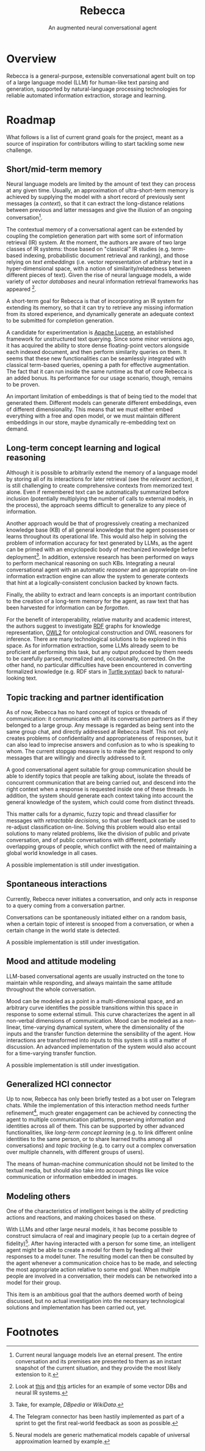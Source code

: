 #+title: Rebecca
#+subtitle: An augmented neural conversational agent

* Overview
Rebecca is a general-purpose, extensible conversational agent built on top of a
large language model (LLM) for human-like text parsing and generation, supported
by natural-language processing technologies for reliable automated information
extraction, storage and learning.

* Roadmap
What follows is a list of current grand goals for the project, meant as a source
of inspiration for contributors willing to start tackling some new challenge.

** Short/mid-term memory
Neural language models are limited by the amount of text they can process at any
given time. Usually, an approximation of ultra-short-term memory is achieved by
supplying the model with a short record of previously sent messages (a
/context/), so that it can extract the long-distance relations between previous
and latter messages and give the illusion of an ongoing conversation[fn:1].

The contextual memory of a conversational agent can be extended by coupling the
completion generation part with some sort of information retrieval (IR)
system. At the moment, the authors are aware of two large classes of IR systems:
those based on "classical" IR studies (e.g. term-based indexing, probabilistic
document retrieval and ranking), and those relying on /text embeddings/
(i.e. vector representation of arbitrary text in a hyper-dimensional space, with
a notion of similarity/relatedness between different pieces of text). Given the
rise of neural language models, a wide variety of /vector databases/ and neural
information retrieval frameworks has appeared [fn:2].

A short-term goal for Rebecca is that of incorporating an IR system for
extending its memory, so that it can try to retrieve any missing information
from its stored experience, and dynamically generate an adequate context to be
submitted for completion generation.

A candidate for experimentation is [[https://lucene.apache.org/][Apache Lucene]], an established framework for
unstructured text querying. Since some minor versions ago, it has acquired the
ability to store dense floating-point vectors alongside each indexed document,
and then perform similarity queries on them. It seems that these new
functionalities can be seamlessly integrated with classical term-based queries,
opening a path for effective augmentation. The fact that it can run inside the
same runtime as that of core Rebecca is an added bonus. Its performance for our
usage scenario, though, remains to be proven.

An important limitation of embeddings is that of being tied to the model that
generated them. Different models can generate different embeddings, even of
different dimensionality. This means that we must either embed everything with a
free and open model, or we must maintain different embeddings in our store,
maybe dynamically re-embedding text on demand.

** Long-term concept learning and logical reasoning
Although it is possible to arbitrarily extend the memory of a language model by
storing all of its interactions for later retrieval (see the [[*Short/mid-term memory][relevant section]]),
it is still challenging to create comprehensive contexts from memorized text
alone. Even if remembered text can be automatically summarized before inclusion
(potentially multiplying the number of calls to external models, in the
process), the approach seems difficult to generalize to any piece of
information.

Another approach would be that of progressively creating a mechanized knowledge
base (KB) of all general knowledge that the agent possesses or learns throughout
its operational life. This would also help in solving the problem of information
accuracy for text generated by LLMs, as the agent can be primed with an
encyclopedic body of mechanized knowledge before deployment[fn:3]. In addition,
extensive research has been performed on ways to perform mechanical reasoning on
such KBs. Integrating a neural conversational agent with an automatic /reasoner/
and an appropriate on-line information extraction engine can allow the system to
generate contexts that hint at a logically-consistent conclusion backed by known
facts.

Finally, the ability to extract and learn concepts is an important contribution
to the creation of a long-term memory for the agent, as raw text that has been
harvested for information can be /forgotten/.

For the benefit of interoperability, relative maturity and academic interest,
the authors suggest to investigate [[https://www.w3.org/TR/rdf11-concepts/][RDF]] graphs for knowledge representation, [[https://www.w3.org/TR/owl2-primer/][OWL2]]
for ontological construction and OWL reasoners for inference. There are many
technological solutions to be explored in this space. As for information
extraction, some LLMs already seem to be proficient at performing this task, but
any output produced by them needs to be carefully parsed, normalized and,
occasionally, corrected. On the other hand, no particular difficulties have been
encountered in converting formalized knowledge (e.g. RDF stars in [[https://www.w3.org/TR/turtle/][Turtle syntax]])
back to natural-looking text.

** Topic tracking and partner identification
As of now, Rebecca has no hard concept of topics or threads of communication: it
communicates with all its conversation partners as if they belonged to a large
group. Any message is regarded as being sent into the same group chat, and
directly addressed at Rebecca itself. This not only creates problems of
confidentiality and appropriateness of responses, but it can also lead to
imprecise answers and confusion as to who is speaking to whom. The current
stopgap measure is to make the agent respond to only messages that are willingly
and directly addressed to it.

A good conversational agent suitable for group communication should be able to
identify topics that people are talking about, isolate the threads of concurrent
communication that are being carried out, and descend into the right context
when a response is requested inside one of these threads. In addition, the
system should generate each context taking into account the general knowledge of
the system, which could come from distinct threads.

This matter calls for a dynamic, fuzzy topic and thread classifier for messages
with /retractable decisions/, so that user feedback can be used to re-adjust
classification on-line. Solving this problem would also entail solutions to many
related problems, like the division of public and private conversation, and of
public conversations with different, potentially overlapping groups of people,
which conflict with the need of maintaining a global world knowledge in all
cases.

A possible implementation is still under investigation.

** Spontaneous interactions
Currently, Rebecca never initiates a conversation, and only acts in response to
a query coming from a conversation partner.

Conversations can be spontaneously initiated either on a random basis, when a
certain topic of interest is snooped from a conversation, or when a certain
change in the world state is detected.

A possible implementation is still under investigation.

** Mood and attitude modeling
LLM-based conversational agents are usually instructed on the tone to maintain
while responding, and always maintain the same attitude throughout the whole
conversation.

Mood can be modeled as a point in a multi-dimensional space, and an arbitrary
curve identifies the possible transitions within this space in response to some
external stimuli. This curve characterizes the agent in all non-verbal
dimensions of communication. Mood can be modeled as a non-linear, time-varying
dynamical system, where the dimensionality of the inputs and the transfer
function determine the sensibility of the agent. How interactions are
transformed into inputs to this system is still a matter of discussion. An
advanced implementation of the system would also account for a time-varying
transfer function.

A possible implementation is still under investigation.

** Generalized HCI connector
Up to now, Rebecca has only been briefly tested as a bot user on Telegram
chats. While the implementation of this interaction method needs further
refinement[fn:4], much greater engagement can be achieved by connecting the
agent to multiple communication platforms, preserving information and identities
across all of them. This can be supported by other advanced functionalities,
like [[*Long-term concept learning and logical reasoning][long-term concept learning]] (e.g. to link different online identities to the
same person, or to share learned truths among all conversations) and [[*Topic tracking and partner identification][topic
tracking]] (e.g. to carry out a complex conversation over multiple channels, with
different groups of users).

The means of human-machine communication should not be limited to the textual
media, but should also take into account things like voice communication or
information embedded in images.

** Modeling others
One of the characteristics of intelligent beings is the ability of predicting
actions and reactions, and making choices based on these.

With LLMs and other large neural models, it has become possible to construct
simulacra of real and imaginary people (up to a certain degree of
fidelity)[fn:5]. After having interacted with a person for some time, an
intelligent agent might be able to create a model for them by feeding all their
responses to a model tuner. The resulting model can then be consulted by the
agent whenever a communication choice has to be made, and selecting the most
appropriate action relative to some end goal. When multiple people are involved
in a conversation, their models can be networked into a model for their group.

This item is an ambitious goal that the authors deemed worth of being discussed,
but no actual investigation into the necessary technological solutions and
implementation has been carried out, yet.

* Footnotes

[fn:1] Current neural language models live an eternal present. The entire
conversation and its premises are presented to them as an instant snapshot of
the current situation, and they provide the most likely extension to it.

[fn:2] Look at [[https://towardsdatascience.com/milvus-pinecone-vespa-weaviate-vald-gsi-what-unites-these-buzz-words-and-what-makes-each-9c65a3bd0696][this]] and [[https://medium.com/@dmitry-kan/neural-search-frameworks-a-head-to-head-comparison-976aa6662d20][this]] articles for an example of some vector DBs and
neural IR systems.

[fn:3] Take, for example, [[dbpedia.org][DBpedia]] or [[www.wikidata.org][WikiData]].

[fn:4] The Telegram connector has been hastily implemented as part of a sprint
to get the first real-world feedback as soon as possible.

[fn:5] Neural models are generic mathematical models capable of universal
approximation learned by example.
